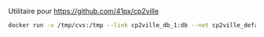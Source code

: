 Utilitaire pour https://github.com/41px/cp2ville

#+BEGIN_SRC sh
docker run -v /tmp/cvs:/tmp --link cp2ville_db_1:db --net cp2ville_default -it --rm 41px/loadcp loadcp cp2ville_db_1 /tmp/laposte_hexasmal.csv
#+END_SRC
